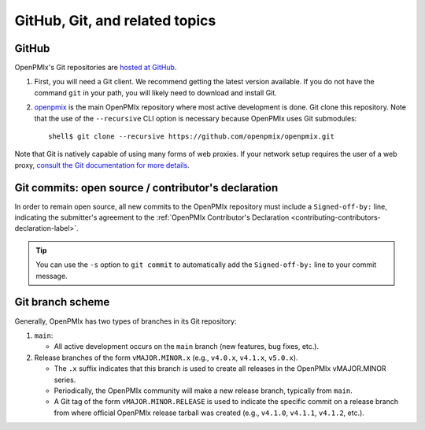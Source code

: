 GitHub, Git, and related topics
===============================

GitHub
------

OpenPMIx's Git repositories are `hosted at GitHub
<https://github.com/openpmix/openpmix>`_.

#. First, you will need a Git client. We recommend getting the latest
   version available. If you do not have the command ``git`` in your
   path, you will likely need to download and install Git.
#. `openpmix <https://github.com/openpmix/openpmix/>`_ is the main OpenPMIx
   repository where most active development is done.  Git clone this
   repository.  Note that the use of the ``--recursive`` CLI option is
   necessary because OpenPMIx uses Git submodules::

      shell$ git clone --recursive https://github.com/openpmix/openpmix.git

Note that Git is natively capable of using many forms of web
proxies. If your network setup requires the user of a web proxy,
`consult the Git documentation for more details
<https://git-scm.com/>`_.

Git commits: open source / contributor's declaration
----------------------------------------------------

In order to remain open source, all new commits to the OpenPMIx
repository must include a ``Signed-off-by:`` line, indicating the
submitter's agreement to the :ref:`OpenPMIx Contributor's Declaration
<contributing-contributors-declaration-label>`.

.. tip:: You can use the ``-s`` option to ``git commit`` to
         automatically add the ``Signed-off-by:`` line to your commit
         message.

.. _git-github-branch-scheme-label:

Git branch scheme
-----------------

Generally, OpenPMIx has two types of branches in its Git repository:

#. ``main``:

   * All active development occurs on the ``main`` branch (new features,
     bug fixes, etc.).

#. Release branches of the form ``vMAJOR.MINOR.x`` (e.g., ``v4.0.x``,
   ``v4.1.x``, ``v5.0.x``).

   * The ``.x`` suffix indicates that this branch is used to create
     all releases in the OpenPMIx vMAJOR.MINOR series.
   * Periodically, the OpenPMIx community will make a new release
     branch, typically from ``main``.
   * A Git tag of the form ``vMAJOR.MINOR.RELEASE`` is used to
     indicate the specific commit on a release branch from where
     official OpenPMIx release tarball was created (e.g., ``v4.1.0``,
     ``v4.1.1``, ``v4.1.2``, etc.).
